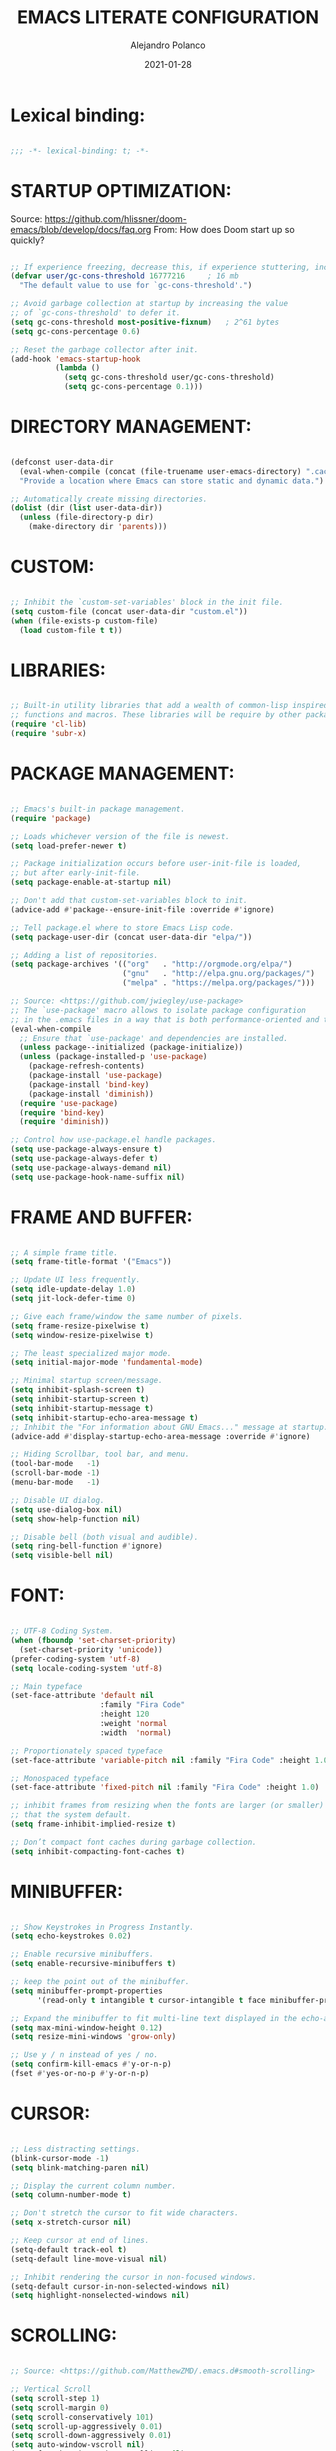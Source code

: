 #+title: EMACS LITERATE CONFIGURATION
#+author: Alejandro Polanco
#+email: apolanco.sosa@gmail.com
#+date: 2021-01-28
#+DESCRIPTION: My personal Emacs configuration.
#+PROPERTY: header-args :tangle ~/.emacs.d/configuration.el

* Lexical binding:

  #+begin_src emacs-lisp

;;; -*- lexical-binding: t; -*-  

  #+end_src

* STARTUP OPTIMIZATION:

Source: <https://github.com/hlissner/doom-emacs/blob/develop/docs/faq.org>
From: How does Doom start up so quickly?

#+begin_src emacs-lisp

;; If experience freezing, decrease this, if experience stuttering, increase this.
(defvar user/gc-cons-threshold 16777216     ; 16 mb
  "The default value to use for `gc-cons-threshold'.")

;; Avoid garbage collection at startup by increasing the value
;; of `gc-cons-threshold' to defer it.
(setq gc-cons-threshold most-positive-fixnum)   ; 2^61 bytes
(setq gc-cons-percentage 0.6)

;; Reset the garbage collector after init.
(add-hook 'emacs-startup-hook
          (lambda ()
            (setq gc-cons-threshold user/gc-cons-threshold)
            (setq gc-cons-percentage 0.1)))

#+end_src

* DIRECTORY MANAGEMENT:

#+begin_src emacs-lisp

(defconst user-data-dir
  (eval-when-compile (concat (file-truename user-emacs-directory) ".cache/"))
  "Provide a location where Emacs can store static and dynamic data.")

;; Automatically create missing directories.
(dolist (dir (list user-data-dir))
  (unless (file-directory-p dir)
    (make-directory dir 'parents)))  

#+end_src

* CUSTOM:

#+begin_src emacs-lisp
   
;; Inhibit the `custom-set-variables' block in the init file.
(setq custom-file (concat user-data-dir "custom.el"))
(when (file-exists-p custom-file)
  (load custom-file t t))

#+end_src

* LIBRARIES:

#+begin_src emacs-lisp
  
;; Built-in utility libraries that add a wealth of common-lisp inspired
;; functions and macros. These libraries will be require by other packages.
(require 'cl-lib)
(require 'subr-x)

#+end_src

* PACKAGE MANAGEMENT:
  
#+begin_src emacs-lisp

;; Emacs's built-in package management.
(require 'package)

;; Loads whichever version of the file is newest.
(setq load-prefer-newer t)

;; Package initialization occurs before user-init-file is loaded,
;; but after early-init-file.
(setq package-enable-at-startup nil)

;; Don't add that custom-set-variables block to init.
(advice-add #'package--ensure-init-file :override #'ignore)

;; Tell package.el where to store Emacs Lisp code.
(setq package-user-dir (concat user-data-dir "elpa/"))

;; Adding a list of repositories.
(setq package-archives '(("org"   . "http://orgmode.org/elpa/")
                         ("gnu"   . "http://elpa.gnu.org/packages/")
                         ("melpa" . "https://melpa.org/packages/")))

;; Source: <https://github.com/jwiegley/use-package>
;; The `use-package' macro allows to isolate package configuration
;; in the .emacs files in a way that is both performance-oriented and tidy.
(eval-when-compile
  ;; Ensure that `use-package' and dependencies are installed.
  (unless package--initialized (package-initialize))
  (unless (package-installed-p 'use-package)
    (package-refresh-contents)
    (package-install 'use-package)
    (package-install 'bind-key)
    (package-install 'diminish))
  (require 'use-package)
  (require 'bind-key)
  (require 'diminish))

;; Control how use-package.el handle packages.
(setq use-package-always-ensure t)
(setq use-package-always-defer t)
(setq use-package-always-demand nil)
(setq use-package-hook-name-suffix nil)

#+end_src

* FRAME AND BUFFER:

#+begin_src emacs-lisp

;; A simple frame title.
(setq frame-title-format '("Emacs"))

;; Update UI less frequently.
(setq idle-update-delay 1.0)
(setq jit-lock-defer-time 0)

;; Give each frame/window the same number of pixels.
(setq frame-resize-pixelwise t)
(setq window-resize-pixelwise t)

;; The least specialized major mode.
(setq initial-major-mode 'fundamental-mode)

;; Minimal startup screen/message.
(setq inhibit-splash-screen t)
(setq inhibit-startup-screen t)
(setq inhibit-startup-message t)
(setq inhibit-startup-echo-area-message t)
;; Inhibit the "For information about GNU Emacs..." message at startup.
(advice-add #'display-startup-echo-area-message :override #'ignore)

;; Hiding Scrollbar, tool bar, and menu.
(tool-bar-mode   -1)
(scroll-bar-mode -1)
(menu-bar-mode   -1)

;; Disable UI dialog.
(setq use-dialog-box nil)
(setq show-help-function nil)

;; Disable bell (both visual and audible).
(setq ring-bell-function #'ignore)
(setq visible-bell nil)

#+end_src

* FONT:

#+begin_src emacs-lisp
  
;; UTF-8 Coding System.
(when (fboundp 'set-charset-priority)
  (set-charset-priority 'unicode))
(prefer-coding-system 'utf-8)
(setq locale-coding-system 'utf-8)

;; Main typeface
(set-face-attribute 'default nil
                    :family "Fira Code"
                    :height 120
                    :weight 'normal
                    :width  'normal)

;; Proportionately spaced typeface
(set-face-attribute 'variable-pitch nil :family "Fira Code" :height 1.0)

;; Monospaced typeface
(set-face-attribute 'fixed-pitch nil :family "Fira Code" :height 1.0)

;; inhibit frames from resizing when the fonts are larger (or smaller)
;; that the system default.
(setq frame-inhibit-implied-resize t)

;; Don’t compact font caches during garbage collection.
(setq inhibit-compacting-font-caches t)

#+end_src

* MINIBUFFER:

#+begin_src emacs-lisp
  
;; Show Keystrokes in Progress Instantly.
(setq echo-keystrokes 0.02)

;; Enable recursive minibuffers.
(setq enable-recursive-minibuffers t)

;; keep the point out of the minibuffer.
(setq minibuffer-prompt-properties
      '(read-only t intangible t cursor-intangible t face minibuffer-prompt))

;; Expand the minibuffer to fit multi-line text displayed in the echo-area.
(setq max-mini-window-height 0.12)
(setq resize-mini-windows 'grow-only)

;; Use y / n instead of yes / no.
(setq confirm-kill-emacs #'y-or-n-p)
(fset #'yes-or-no-p #'y-or-n-p)

#+end_src

* CURSOR:

#+begin_src emacs-lisp

;; Less distracting settings.
(blink-cursor-mode -1)
(setq blink-matching-paren nil)

;; Display the current column number.
(setq column-number-mode t)

;; Don't stretch the cursor to fit wide characters.
(setq x-stretch-cursor nil)

;; Keep cursor at end of lines.
(setq-default track-eol t)
(setq-default line-move-visual nil)

;; Inhibit rendering the cursor in non-focused windows.
(setq-default cursor-in-non-selected-windows nil)
(setq highlight-nonselected-windows nil)  

#+end_src

* SCROLLING:

#+begin_src emacs-lisp
  
;; Source: <https://github.com/MatthewZMD/.emacs.d#smooth-scrolling>

;; Vertical Scroll
(setq scroll-step 1)
(setq scroll-margin 0)
(setq scroll-conservatively 101)
(setq scroll-up-aggressively 0.01)
(setq scroll-down-aggressively 0.01)
(setq auto-window-vscroll nil)
(setq fast-but-imprecise-scrolling nil)
(setq mouse-wheel-scroll-amount '(1 ((shift) . 1)))
(setq mouse-wheel-progressive-speed nil)

;; Horizontal Scroll
(setq hscroll-step 1)
(setq hscroll-margin 1)

#+end_src

* FRINGE:

#+begin_src emacs-lisp
  
;; Make the right fringe 8 pixels wide and the left disappear.
(fringe-mode '(8 . 8))

;; Reserve the fringe for more useful information.
(setq indicate-empty-lines nil)
(setq indicate-buffer-boundaries nil)

#+end_src

* GENERAL CODING STYLE:

#+begin_src emacs-lisp
  
;; Use spaces for indentation. No hard tabs.
(setq-default indent-tabs-mode nil)
(setq-default tab-width 4)

;; Indent empty string and enable TAB completion.
(setq-default tab-always-indent nil)

;; Convert between tabs and spaces (only tabify initial white-space).
(setq tabify-regexp "^\t* [ \t]+")

;; Inhibit wrapping words/lines by default.
(setq-default truncate-lines t)
(setq-default truncate-partial-width-windows nil)

;; Assume that sentences end with one space rather than two.
(setq sentence-end-double-space nil)

;; Best practice following the POSIX standard.
;; <https://stackoverflow.com/questions/729692/>
(setq require-final-newline t)

;; Make apropos more useful.
;; <https://www.gnu.org/software/emacs/manual/html_node/emacs/Apropos.html>
(setq apropos-do-all t)

#+end_src

* KEYBINDINGS:

  #+begin_src emacs-lisp

;; Better super/meta keys position on Apple.
;; Source: <https://emacs.stackexchange.com/questions/26616>
(when (eq system-type 'darwin)
  (setq mac-control-modifier nil)
  (setq mac-option-modifier  'meta)
  (setq mac-command-modifier 'control))

;; Make ESC quit prompts.
(global-set-key (kbd "<escape>") 'keyboard-escape-quit)  

  #+end_src

** WHICH-KEY: 
#+begin_quote
Emacs package that displays available keybindings in popup.
#+end_quote

#+begin_src emacs-lisp

(use-package which-key
  :defer 1
  :diminish
  :config
  (setq which-key-separator " → ")
  (setq which-key-min-display-lines 6)
  (setq which-key-add-column-padding 1)
  (setq which-key-sort-uppercase-first nil)
  (setq which-key-sort-order #'which-key-prefix-then-key-order)
  (set-face-attribute 'which-key-local-map-description-face nil :weight 'bold)
  (which-key-setup-side-window-bottom)
  (which-key-mode 1))

#+end_src

** HYDRA:
#+begin_quote
This is a package for GNU Emacs that can be used to tie related
commands into a family of short bindings with a common prefix - a Hydra.
#+end_quote

#+begin_src emacs-lisp

(use-package hydra
  :defer 1
  :diminish)

#+end_src

* COLORSCHEME:
** MODUS-THEMES:
#+begin_quote
Accessible themes for GNU Emacs, conforming with the highest
accessibility standard for colour contrast between background and foreground
values (WCAG AAA).
#+end_quote

#+begin_src emacs-lisp

(use-package modus-themes
  :demand t
  :config (load-theme 'modus-operandi t))  

#+end_src

* BUILT-IN PACKAGES:

#+begin_src emacs-lisp
  
;; Keep track of last point place to resume editing in the same file.
(use-package saveplace
  :ensure nil
  :demand t
  :config
  (setq save-place-file (concat user-data-dir "saveplace"))
  (setq save-place-limit 100)
  (save-place-mode 1))

;; highlight matching delimiters.
(use-package paren
  :ensure nil
  :defer 1
  :hook (prog-mode-hook . show-paren-mode)
  :config
  (setq show-paren-delay 0.1)
  (setq show-paren-highlight-openparen t)
  (setq show-paren-when-point-inside-paren t)
  (setq show-paren-when-point-in-periphery t))

;; Keep track of recently opened files.
(use-package recentf
  :ensure nil
  :defer 1
  :config
  (setq recentf-save-file (concat user-data-dir "recentf"))
  (setq recentf-auto-cleanup 'never)
  (setq recentf-max-saved-items 300)
  (setq recentf-max-menu-items 0)
  (recentf-mode 1))

;; Revert buffers when underlying files change.
(use-package autorevert
  :ensure nil
  :defer 1
  :diminish
  :config
  (setq auto-revert-verbose t)
  (setq auto-revert-use-notify nil)
  (setq auto-revert-check-vc-info t)
  (setq revert-without-query (list "."))
  (global-auto-revert-mode 1))

;; Persist history.
(use-package savehist
  :ensure nil
  :defer 3
  :config
  (setq savehist-file (concat user-data-dir "savehist"))
  (setq savehist-save-minibuffer-history t)
  (setq savehist-autosave-interval 60)
  (setq savehist-additional-variables
   '(kill-ring                   ; persist clipboard
     search-ring                 ; persist searches
     regexp-search-ring))
  (savehist-mode 1))

;; Display function signatures or contextual metadata.
(use-package eldoc
  :ensure nil
  :defer 5
  :diminish
  :hook (prog-mode-hook . eldoc-mode)
  :config
  (setq eldoc-idle-delay 0.2)
  (setq eldoc-echo-area-use-multiline-p nil)
  (global-eldoc-mode 1))

;; Command for compiling files according to major-mode.
(use-package compile
  :ensure nil
  :defer 5
  :config
  (setq compilation-always-kill t)
  (setq compilation-ask-about-save nil)
  (setq compilation-scroll-output 'first-error))

#+end_src

* SHELL:
** EXEC-PATH-FROM-SHELL:
#+begin_quote
Make Emacs use the $PATH set up by the user's shell.
#+end_quote

#+begin_src emacs-lisp

(when (eq system-type 'darwin)
  (use-package exec-path-from-shell
    :demand t
    :config
    (setq exec-path-from-shell-variables '("PATH"))
    (exec-path-from-shell-initialize)))

#+end_src

* DIRECTORY EDITOR:

#+begin_src emacs-lisp

(use-package dired
  :ensure nil
  :hook ((dired-mode-hook . auto-revert-mode)
         (dired-mode-hook . dired-hide-details-mode))
  :init
  (setq dired-dwim-target t)
  (setq dired-use-ls-dired nil)
  (setq dired-auto-revert-buffer t)
  (setq dired-hide-details-hide-symlink-targets nil)
  (setq dired-listing-switches "-alh --group-directories-first")
  ;; Always copy/delete recursively
  (setq dired-recursive-copies  'always)
  (setq dired-recursive-deletes 'top)
  :config

  (defhydra hydra-dired (:hint nil :color pink)
    "
_+_ mkdir          _v_iew           _m_ark             _(_ details        _i_nsert-subdir    wdired
_C_opy             _O_ view other   _U_nmark all       _)_ omit-mode      _$_ hide-subdir    C-x C-q : edit
_D_elete           _o_pen other     _u_nmark           _l_ redisplay      _w_ kill-subdir    C-c C-c : commit
_R_ename           _M_ chmod        _t_oggle           _g_ revert buf     _e_ ediff          C-c ESC : abort
_Y_ rel symlink    _G_ chgrp        _E_xtension mark   _s_ort             _=_ pdiff
_S_ymlink          ^ ^              _F_ind marked      _._ toggle hydra   \\ flyspell
_r_sync            ^ ^              ^ ^                ^ ^                _?_ summary
_z_ compress-file  _A_ find regexp
_Z_ compress       _Q_ repl regexp
T - tag prefix
"
    ("\\" dired-do-ispell)
    ("(" dired-hide-details-mode)
    (")" dired-omit-mode)
    ("+" dired-create-directory)
    ("=" diredp-ediff)         ;; smart diff
    ("?" dired-summary)
    ("$" diredp-hide-subdir-nomove)
    ("A" dired-do-find-regexp)
    ("C" dired-do-copy)        ;; Copy all marked files
    ("D" dired-do-delete)
    ("E" dired-mark-extension)
    ("e" dired-ediff-files)
    ("F" dired-do-find-marked-files)
    ("G" dired-do-chgrp)
    ("g" revert-buffer)        ;; read all directories again (refresh)
    ("i" dired-maybe-insert-subdir)
    ("l" dired-do-redisplay)   ;; relist the marked or singel directory
    ("M" dired-do-chmod)
    ("m" dired-mark)
    ("O" dired-display-file)
    ("o" dired-find-file-other-window)
    ("Q" dired-do-find-regexp-and-replace)
    ("R" dired-do-rename)
    ("r" dired-do-rsynch)
    ("S" dired-do-symlink)
    ("s" dired-sort-toggle-or-edit)
    ("t" dired-toggle-marks)
    ("U" dired-unmark-all-marks)
    ("u" dired-unmark)
    ("v" dired-view-file)      ;; q to exit, s to search, = gets line #
    ("w" dired-kill-subdir)
    ("Y" dired-do-relsymlink)
    ("z" diredp-compress-this-file)
    ("Z" dired-do-compress)
    ("q" nil)
    ("." nil :color blue))

  (define-key dired-mode-map "?" 'hydra-dired/body))

#+end_src

* BACKUP:

#+begin_src emacs-lisp

;; Don't save anything or create lock/history/backup files.
;; <https://www.emacswiki.org/emacs/BackupDirectory>
(setq create-lockfiles nil)
(setq make-backup-files nil)
(setq auto-save-default nil)
(setq auto-save-list-file-prefix nil)  

#+end_src

** VERSION CONTROL SYSTEM:

#+begin_src emacs-lisp
   
;; Preference VCS over Emacs built-in backups tools.
(setq version-control t)
(setq vc-follow-symlinks t)
(setq delete-old-versions t)

;; Convenient UI to browse through the differences between files or buffers.
(setq ediff-diff-options "-w")  ; turn off whitespace checking.
(setq ediff-split-window-function #'split-window-horizontally)
(setq ediff-window-setup-function #'ediff-setup-windows-plain)

#+end_src

** MAGIT:
#+begin_quote
A Git Porcelain inside Emacs. Magit is an interface to the
version control system Git, implemented as an Emacs package.
#+end_quote

#+begin_src emacs-lisp

(use-package magit
  :defer 1
  :init
  ;; Must be set early to prevent ~/.emacs.d/transient from being created.
  (setq transient-levels-file  (concat user-data-dir "transient/levels"))
  (setq transient-values-file  (concat user-data-dir "transient/values"))
  (setq transient-history-file (concat user-data-dir "transient/history")))

#+end_src

* FILETYPE:
** ORG-MODE:
#+begin_quote
Org mode is for keeping notes, maintaining to-do lists, planning projects,
authoring documents, computational notebooks, literate programming and more,
in a fast and effective plain text system.
#+end_quote

#+begin_src emacs-lisp

(use-package org
  :hook (org-mode-hook . (lambda () (show-paren-mode -1)))
  :config
  ;; Insead of "..." show "…" when there's hidden folded content
  ;; Some characters to choose from: …, ⤵, ▼, ↴, ⬎, ⤷, and ⋱
  (setq org-ellipsis " ⤵")

  ;; Blocks
  (setq org-hide-block-startup t)
  ;; Markers
  (setq org-hide-emphasis-markers t)
  (setq org-catch-invisible-edits 'show)
  ;; List
  (setq org-list-allow-alphabetical t)
  ;; Leading stars
  (setq org-hide-leading-stars t)
  (setq org-hide-leading-stars-before-indent-mode t)
  ;; Fontify
  (setq org-return-follows-link t)
  (setq org-fontify-done-headline t)
  (setq org-fontify-quote-and-verse-blocks t)
  ;; Source code blocks
  (setq org-src-fontify-natively t)
  (setq org-src-tab-acts-natively t)
  (setq org-src-preserve-indentation t)
  (setq org-edit-src-content-indentation 0)
  ;; Checkbox behavior
  (setq org-enforce-todo-dependencies t)
  (setq org-enforce-todo-checkbox-dependencies t))

(org-babel-do-load-languages
 'org-babel-load-languages
 '((emacs-lisp . t)))

(setq org-confirm-babel-evaluate nil)

(require 'org-tempo)

(add-to-list 'org-structure-template-alist '("org" . "src org-mode"))
(add-to-list 'org-structure-template-alist '("el" . "src emacs-lisp"))

#+end_src

*** AUTO TANGLE CONFIGURATION FILE 

#+begin_src emacs-lisp

(defun efs/org-babel-tangle-config ()
"Automatically tangle our Emacs.org config file when we save it."
  (when (string-equal (buffer-file-name)
                      (expand-file-name "~/.emacs.d/literate_configuration/configuration.org"))
    ;;Dynamic scoping to the rescue.
    (let ((org-confirm-babel-evaluate nil))
      (org-babel-tangle))))

(add-hook 'org-mode-hook (lambda () (add-hook 'after-save-hook #'efs/org-babel-tangle-config)))

#+end_src
